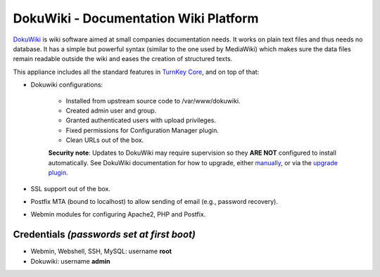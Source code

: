 DokuWiki - Documentation Wiki Platform
======================================

`DokuWiki`_ is wiki software aimed at small companies documentation
needs. It works on plain text files and thus needs no database. It has a
simple but powerful syntax (similar to the one used by MediaWiki) which
makes sure the data files remain readable outside the wiki and eases the
creation of structured texts.

This appliance includes all the standard features in `TurnKey Core`_,
and on top of that:

- Dokuwiki configurations:
   
   - Installed from upstream source code to /var/www/dokuwiki.
   - Created admin user and group.
   - Granted authenticated users with upload privileges.
   - Fixed permissions for Configuration Manager plugin.
   - Clean URLs out of the box.

   **Security note**: Updates to DokuWiki may require supervision so they
   **ARE NOT** configured to install automatically. See DokuWiki
   documentation for how to upgrade, either `manually`_, or via the
   `upgrade plugin`_.

- SSL support out of the box.
- Postfix MTA (bound to localhost) to allow sending of email (e.g.,
  password recovery).
- Webmin modules for configuring Apache2, PHP and Postfix.


Credentials *(passwords set at first boot)*
-------------------------------------------

-  Webmin, Webshell, SSH, MySQL: username **root**
-  Dokuwiki: username **admin**

.. _DokuWiki: http://www.dokuwiki.org
.. _TurnKey Core: https://www.turnkeylinux.org/core
.. _manually: https://www.dokuwiki.org/install:upgrade
.. _upgrade plugin: https://www.dokuwiki.org/plugin:upgrade
